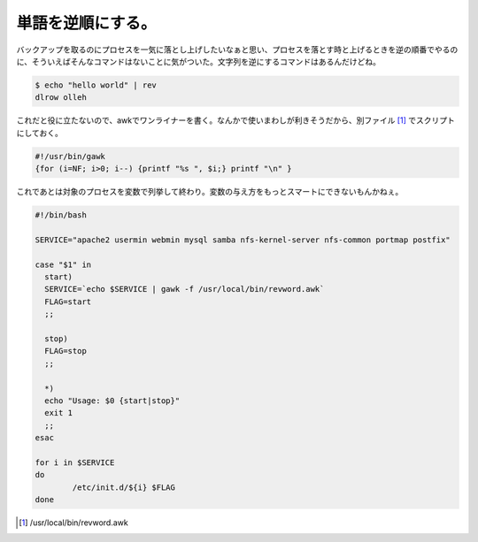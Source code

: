 単語を逆順にする。
==================

バックアップを取るのにプロセスを一気に落とし上げしたいなぁと思い、プロセスを落とす時と上げるときを逆の順番でやるのに、そういえばそんなコマンドはないことに気がついた。文字列を逆にするコマンドはあるんだけどね。


.. code-block:: sh


   $ echo "hello world" | rev
   dlrow olleh


これだと役に立たないので、awkでワンライナーを書く。なんかで使いまわしが利きそうだから、別ファイル [#]_ でスクリプトにしておく。


.. code-block:: sh


   #!/usr/bin/gawk
   {for (i=NF; i>0; i--) {printf "%s ", $i;} printf "\n" }




これであとは対象のプロセスを変数で列挙して終わり。変数の与え方をもっとスマートにできないもんかねぇ。


.. code-block:: sh


   #!/bin/bash
   
   SERVICE="apache2 usermin webmin mysql samba nfs-kernel-server nfs-common portmap postfix"
   
   case "$1" in
     start)
     SERVICE=`echo $SERVICE | gawk -f /usr/local/bin/revword.awk`
     FLAG=start
     ;;
   
     stop)
     FLAG=stop
     ;;
   
     *)
     echo "Usage: $0 {start|stop}"
     exit 1
     ;;
   esac
   
   for i in $SERVICE
   do
           /etc/init.d/${i} $FLAG
   done





.. [#] /usr/local/bin/revword.awk


.. author:: default
.. categories:: Unix/Linux,Ops
.. tags::
.. comments::
